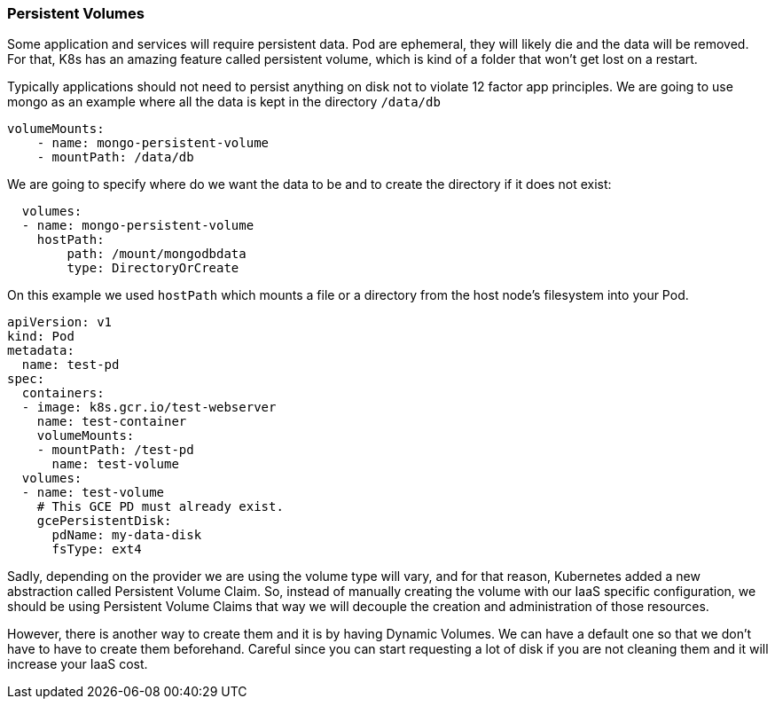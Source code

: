 === Persistent Volumes

Some application and services will require persistent data.
Pod are ephemeral, they will likely die and the data will be removed.
For that, K8s has an amazing feature called persistent volume, which is kind of a folder that won't get lost on a restart.

Typically applications should not need to persist anything on disk not to violate 12 factor app principles.
We are going to use mongo as an example where all the data is kept in the directory `/data/db`

```
volumeMounts:
    - name: mongo-persistent-volume
    - mountPath: /data/db
```

We are going to specify where do we want the data to be and to create the directory if it does not exist:

```
  volumes:
  - name: mongo-persistent-volume
    hostPath:
        path: /mount/mongodbdata
        type: DirectoryOrCreate
```

On this example we used `hostPath` which mounts a file or a directory from the host node’s filesystem into your Pod.

```
apiVersion: v1
kind: Pod
metadata:
  name: test-pd
spec:
  containers:
  - image: k8s.gcr.io/test-webserver
    name: test-container
    volumeMounts:
    - mountPath: /test-pd
      name: test-volume
  volumes:
  - name: test-volume
    # This GCE PD must already exist.
    gcePersistentDisk:
      pdName: my-data-disk
      fsType: ext4
```

Sadly, depending on the provider we are using the volume type will vary, and for that reason, Kubernetes added a new abstraction called Persistent Volume Claim.
So, instead of manually creating the volume with our IaaS specific configuration, we should be using Persistent Volume Claims that way we will decouple the creation and administration of those resources.

However, there is another way to create them and it is by having Dynamic Volumes.
We can have a default one so that we don't have to have to create them beforehand.
Careful since you can start requesting a lot of disk if you are not cleaning them and it will increase your IaaS cost.
